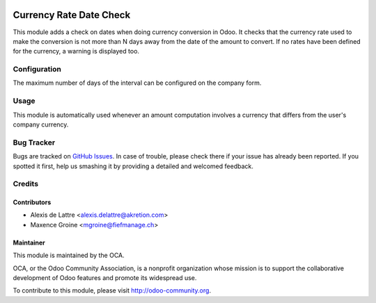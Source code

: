 .. image:: https://img.shields.io/badge/licence-AGPL--3-blue.svg
    :alt: License: AGPL-3

========================
Currency Rate Date Check
========================

This module adds a check on dates when doing currency conversion in Odoo.
It checks that the currency rate used to make the conversion
is not more than N days away from the date of the amount to convert.
If no rates have been defined for the currency, a warning is displayed too.

Configuration
=============

The maximum number of days of the interval can be configured on the company form.

Usage
=====

This module is automatically used whenever an amount computation involves a currency that differs from the user's company currency.

Bug Tracker
===========

Bugs are tracked on `GitHub Issues
<https://github.com/OCA/currency/issues>`_. In case of trouble, please
check there if your issue has already been reported. If you spotted it first,
help us smashing it by providing a detailed and welcomed feedback.

Credits
=======

Contributors
------------

* Alexis de Lattre <alexis.delattre@akretion.com>
* Maxence Groine <mgroine@fiefmanage.ch>

Maintainer
----------

.. image:: http://odoo-community.org/logo.png
   :alt: Odoo Community Association
   :target: http://odoo-community.org

This module is maintained by the OCA.

OCA, or the Odoo Community Association, is a nonprofit organization whose mission is to support the collaborative development of Odoo features and promote its widespread use.

To contribute to this module, please visit http://odoo-community.org.
